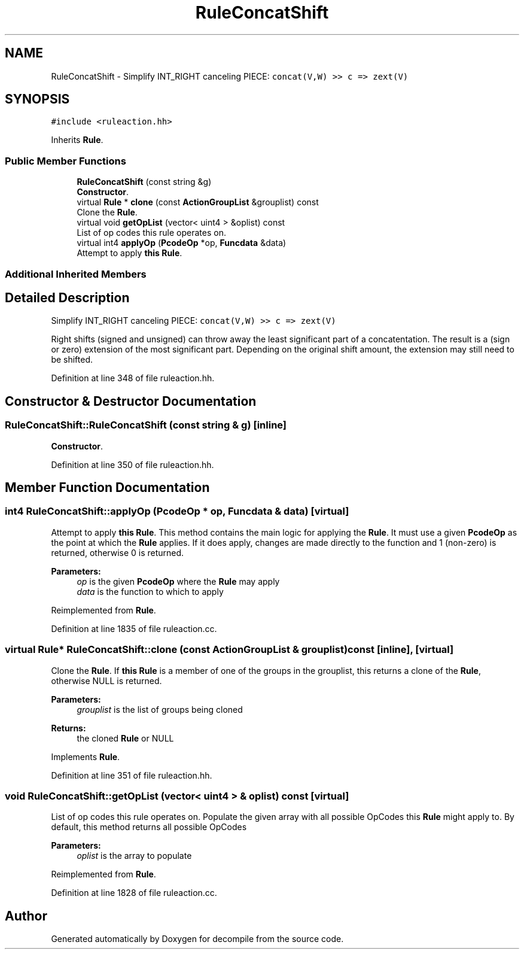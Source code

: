 .TH "RuleConcatShift" 3 "Sun Apr 14 2019" "decompile" \" -*- nroff -*-
.ad l
.nh
.SH NAME
RuleConcatShift \- Simplify INT_RIGHT canceling PIECE: \fCconcat(V,W) >> c => zext(V)\fP  

.SH SYNOPSIS
.br
.PP
.PP
\fC#include <ruleaction\&.hh>\fP
.PP
Inherits \fBRule\fP\&.
.SS "Public Member Functions"

.in +1c
.ti -1c
.RI "\fBRuleConcatShift\fP (const string &g)"
.br
.RI "\fBConstructor\fP\&. "
.ti -1c
.RI "virtual \fBRule\fP * \fBclone\fP (const \fBActionGroupList\fP &grouplist) const"
.br
.RI "Clone the \fBRule\fP\&. "
.ti -1c
.RI "virtual void \fBgetOpList\fP (vector< uint4 > &oplist) const"
.br
.RI "List of op codes this rule operates on\&. "
.ti -1c
.RI "virtual int4 \fBapplyOp\fP (\fBPcodeOp\fP *op, \fBFuncdata\fP &data)"
.br
.RI "Attempt to apply \fBthis\fP \fBRule\fP\&. "
.in -1c
.SS "Additional Inherited Members"
.SH "Detailed Description"
.PP 
Simplify INT_RIGHT canceling PIECE: \fCconcat(V,W) >> c => zext(V)\fP 

Right shifts (signed and unsigned) can throw away the least significant part of a concatentation\&. The result is a (sign or zero) extension of the most significant part\&. Depending on the original shift amount, the extension may still need to be shifted\&. 
.PP
Definition at line 348 of file ruleaction\&.hh\&.
.SH "Constructor & Destructor Documentation"
.PP 
.SS "RuleConcatShift::RuleConcatShift (const string & g)\fC [inline]\fP"

.PP
\fBConstructor\fP\&. 
.PP
Definition at line 350 of file ruleaction\&.hh\&.
.SH "Member Function Documentation"
.PP 
.SS "int4 RuleConcatShift::applyOp (\fBPcodeOp\fP * op, \fBFuncdata\fP & data)\fC [virtual]\fP"

.PP
Attempt to apply \fBthis\fP \fBRule\fP\&. This method contains the main logic for applying the \fBRule\fP\&. It must use a given \fBPcodeOp\fP as the point at which the \fBRule\fP applies\&. If it does apply, changes are made directly to the function and 1 (non-zero) is returned, otherwise 0 is returned\&. 
.PP
\fBParameters:\fP
.RS 4
\fIop\fP is the given \fBPcodeOp\fP where the \fBRule\fP may apply 
.br
\fIdata\fP is the function to which to apply 
.RE
.PP

.PP
Reimplemented from \fBRule\fP\&.
.PP
Definition at line 1835 of file ruleaction\&.cc\&.
.SS "virtual \fBRule\fP* RuleConcatShift::clone (const \fBActionGroupList\fP & grouplist) const\fC [inline]\fP, \fC [virtual]\fP"

.PP
Clone the \fBRule\fP\&. If \fBthis\fP \fBRule\fP is a member of one of the groups in the grouplist, this returns a clone of the \fBRule\fP, otherwise NULL is returned\&. 
.PP
\fBParameters:\fP
.RS 4
\fIgrouplist\fP is the list of groups being cloned 
.RE
.PP
\fBReturns:\fP
.RS 4
the cloned \fBRule\fP or NULL 
.RE
.PP

.PP
Implements \fBRule\fP\&.
.PP
Definition at line 351 of file ruleaction\&.hh\&.
.SS "void RuleConcatShift::getOpList (vector< uint4 > & oplist) const\fC [virtual]\fP"

.PP
List of op codes this rule operates on\&. Populate the given array with all possible OpCodes this \fBRule\fP might apply to\&. By default, this method returns all possible OpCodes 
.PP
\fBParameters:\fP
.RS 4
\fIoplist\fP is the array to populate 
.RE
.PP

.PP
Reimplemented from \fBRule\fP\&.
.PP
Definition at line 1828 of file ruleaction\&.cc\&.

.SH "Author"
.PP 
Generated automatically by Doxygen for decompile from the source code\&.
